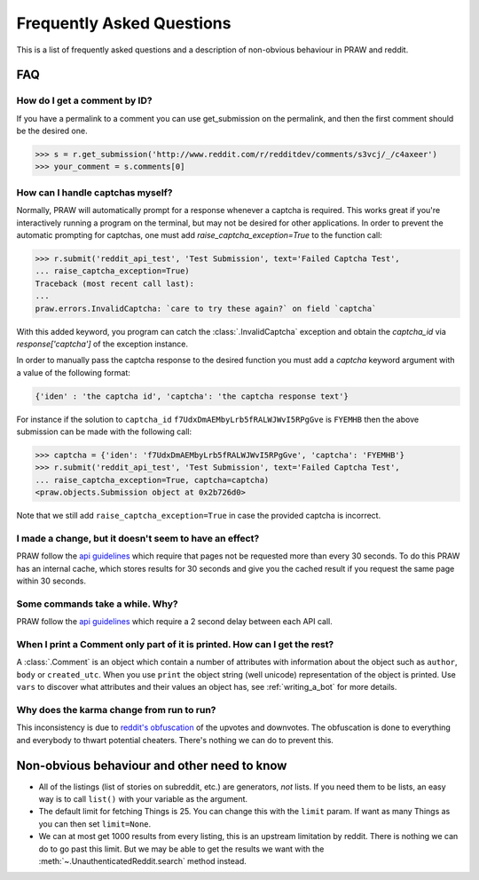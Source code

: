 .. _faq:

Frequently Asked Questions
==========================

This is a list of frequently asked questions and a description of non-obvious
behaviour in PRAW and reddit.

FAQ
---

How do I get a comment by ID?
^^^^^^^^^^^^^^^^^^^^^^^^^^^^^

If you have a permalink to a comment you can use get_submission on the
permalink, and then the first comment should be the desired one.

>>> s = r.get_submission('http://www.reddit.com/r/redditdev/comments/s3vcj/_/c4axeer')
>>> your_comment = s.comments[0]


.. _handling-captchas:

How can I handle captchas myself?
^^^^^^^^^^^^^^^^^^^^^^^^^^^^^^^^^

Normally, PRAW will automatically prompt for a response whenever a captcha is
required. This works great if you're interactively running a program on the
terminal, but may not be desired for other applications. In order to prevent
the automatic prompting for captchas, one must add
`raise_captcha_exception=True` to the function call:

>>> r.submit('reddit_api_test', 'Test Submission', text='Failed Captcha Test',
... raise_captcha_exception=True)
Traceback (most recent call last):
...
praw.errors.InvalidCaptcha: `care to try these again?` on field `captcha`

With this added keyword, you program can catch the :class:`.InvalidCaptcha`
exception and obtain the `captcha_id` via `response['captcha']` of the
exception instance.

In order to manually pass the captcha response to the desired function you must
add a `captcha` keyword argument with a value of the following format:

.. code-block:: pycon

    {'iden' : 'the captcha id', 'captcha': 'the captcha response text'}

For instance if the solution to ``captcha_id``
``f7UdxDmAEMbyLrb5fRALWJWvI5RPgGve`` is ``FYEMHB`` then the above submission
can be made with the following call:

>>> captcha = {'iden': 'f7UdxDmAEMbyLrb5fRALWJWvI5RPgGve', 'captcha': 'FYEMHB'}
>>> r.submit('reddit_api_test', 'Test Submission', text='Failed Captcha Test',
... raise_captcha_exception=True, captcha=captcha)
<praw.objects.Submission object at 0x2b726d0>

Note that we still add ``raise_captcha_exception=True`` in case the provided
captcha is incorrect.

I made a change, but it doesn't seem to have an effect?
^^^^^^^^^^^^^^^^^^^^^^^^^^^^^^^^^^^^^^^^^^^^^^^^^^^^^^^

PRAW follow the `api guidelines <https://github.com/reddit/reddit/wiki/API>`_
which require that pages not be requested more than every 30 seconds. To do
this PRAW has an internal cache, which stores results for 30 seconds and give
you the cached result if you request the same page within 30 seconds.

Some commands take a while. Why?
^^^^^^^^^^^^^^^^^^^^^^^^^^^^^^^^

PRAW follow the `api guidelines <https://github.com/reddit/reddit/wiki/API>`_
which require a 2 second delay between each API call.

When I print a Comment only part of it is printed. How can I get the rest?
^^^^^^^^^^^^^^^^^^^^^^^^^^^^^^^^^^^^^^^^^^^^^^^^^^^^^^^^^^^^^^^^^^^^^^^^^^

A :class:`.Comment` is an object which contain a number of attributes with
information about the object such as ``author``, ``body`` or ``created_utc``.
When you use ``print`` the object string (well unicode) representation of the
object is printed. Use ``vars`` to discover what attributes and their values an
object has, see :ref:`writing_a_bot` for more details.

Why does the karma change from run to run?
^^^^^^^^^^^^^^^^^^^^^^^^^^^^^^^^^^^^^^^^^^

This inconsistency is due to `reddit's obfuscation
<http://ww.reddit.com/help/faqs/
help#Whydothenumberofvoteschangewhenyoureloadapage>`_ of the upvotes and
downvotes. The obfuscation is done to everything and everybody to thwart
potential cheaters. There's nothing we can do to prevent this.

Non-obvious behaviour and other need to know
--------------------------------------------

* All of the listings (list of stories on subreddit, etc.) are generators,
  *not* lists. If you need them to be lists, an easy way is to call ``list()``
  with your variable as the argument.
* The default limit for fetching Things is 25. You can change this with the
  ``limit`` param. If want as many Things as you can then set ``limit=None``.
* We can at most get 1000 results from every listing, this is an upstream
  limitation by reddit. There is nothing we can do to go past this
  limit.  But we may be able to get the results we want with the
  :meth:`~.UnauthenticatedReddit.search` method instead.

